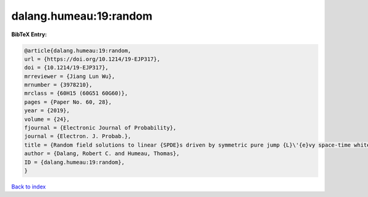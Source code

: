 dalang.humeau:19:random
=======================

.. :cite:t:`dalang.humeau:19:random`

.. bibliography:: ../../All.bib

**BibTeX Entry:**

.. code-block:: bibtex

   @article{dalang.humeau:19:random,
   url = {https://doi.org/10.1214/19-EJP317},
   doi = {10.1214/19-EJP317},
   mrreviewer = {Jiang Lun Wu},
   mrnumber = {3978210},
   mrclass = {60H15 (60G51 60G60)},
   pages = {Paper No. 60, 28},
   year = {2019},
   volume = {24},
   fjournal = {Electronic Journal of Probability},
   journal = {Electron. J. Probab.},
   title = {Random field solutions to linear {SPDE}s driven by symmetric pure jump {L}\'{e}vy space-time white noises},
   author = {Dalang, Robert C. and Humeau, Thomas},
   ID = {dalang.humeau:19:random},
   }

`Back to index <../index>`_

